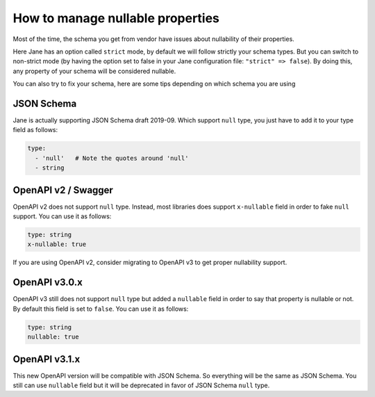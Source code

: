 How to manage nullable properties
=================================

Most of the time, the schema you get from vendor have issues about nullability of their properties.

Here Jane has an option called ``strict`` mode, by default we will follow strictly your schema types. But you can
switch to non-strict mode (by having the option set to false in your Jane configuration file: ``"strict" => false``).
By doing this, any property of your schema will be considered nullable.

You can also try to fix your schema, here are some tips depending on which schema you are using

JSON Schema
-----------

Jane is actually supporting JSON Schema draft 2019-09. Which support ``null`` type, you just have to add it to your
type field as follows:

.. code-block:: yaml

    type:
      - 'null'   # Note the quotes around 'null'
      - string

OpenAPI v2 / Swagger
--------------------

OpenAPI v2 does not support ``null`` type. Instead, most libraries does support ``x-nullable`` field in order to fake
``null`` support. You can use it as follows:

.. code-block:: yaml

    type: string
    x-nullable: true

If you are using OpenAPI v2, consider migrating to OpenAPI v3 to get proper nullability support.

OpenAPI v3.0.x
--------------

OpenAPI v3 still does not support ``null`` type but added a ``nullable`` field in order to say that property is
nullable or not. By default this field is set to ``false``. You can use it as follows:

.. code-block:: yaml

    type: string
    nullable: true

OpenAPI v3.1.x
--------------

This new OpenAPI version will be compatible with JSON Schema. So everything will be the same as JSON Schema. You still
can use ``nullable`` field but it will be deprecated in favor of JSON Schema ``null`` type.
